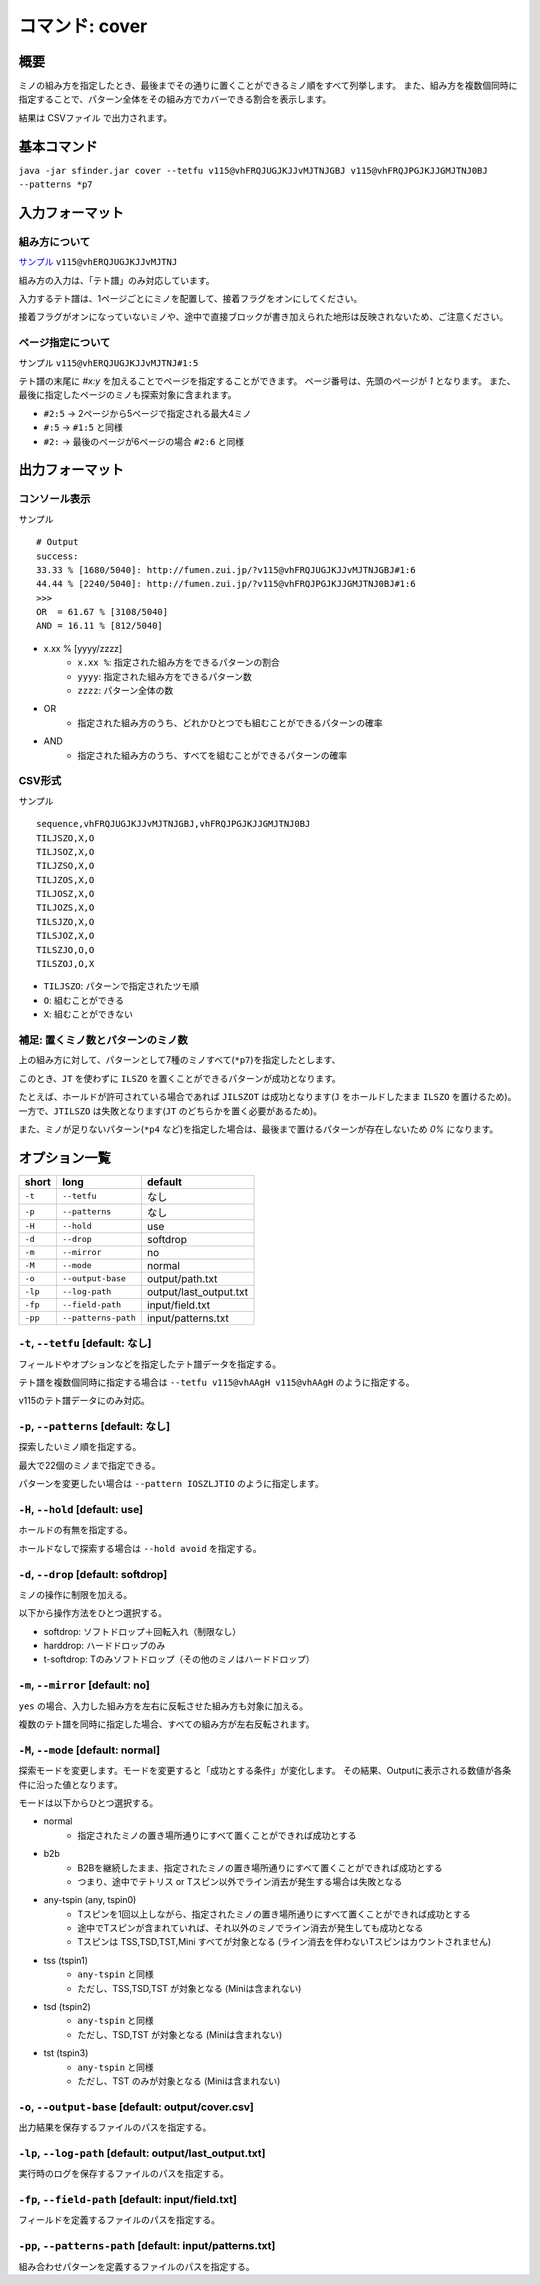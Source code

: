 ============================================================
コマンド: cover
============================================================

概要
============================================================

ミノの組み方を指定したとき、最後までその通りに置くことができるミノ順をすべて列挙します。
また、組み方を複数個同時に指定することで、パターン全体をその組み方でカバーできる割合を表示します。

結果は CSVファイル で出力されます。


基本コマンド
============================================================

``java -jar sfinder.jar cover --tetfu v115@vhFRQJUGJKJJvMJTNJGBJ v115@vhFRQJPGJKJJGMJTNJ0BJ --patterns *p7``


入力フォーマット
============================================================

組み方について
^^^^^^^^^^^^^^^^^^^^^^^^^^^^^^^^^^^^^^^^^^^^^^^^^^^^^^^^^^^^^

`サンプル <http://fumen.zui.jp/?v115@vhERQJUGJKJJvMJTNJ>`_ ``v115@vhERQJUGJKJJvMJTNJ``

組み方の入力は、「テト譜」のみ対応しています。

入力するテト譜は、1ページごとにミノを配置して、接着フラグをオンにしてください。

接着フラグがオンになっていないミノや、途中で直接ブロックが書き加えられた地形は反映されないため、ご注意ください。


ページ指定について
^^^^^^^^^^^^^^^^^^^^^^^^^^^^^^^^^^^^^^^^^^^^^^^^^^^^^^^^^^^^^

サンプル ``v115@vhERQJUGJKJJvMJTNJ#1:5``

テト譜の末尾に `#x:y` を加えることでページを指定することができます。
ページ番号は、先頭のページが `1` となります。
また、最後に指定したページのミノも探索対象に含まれます。

* ``#2:5`` -> 2ページから5ページで指定される最大4ミノ
* ``#:5`` -> ``#1:5`` と同様
* ``#2:`` -> 最後のページが6ページの場合 ``#2:6`` と同様


出力フォーマット
============================================================

コンソール表示
^^^^^^^^^^^^^^^^^^^^^^^^^^^^^^^^^^^^^^^^^^^^^^^^^^^^^^^^^^^^^

サンプル ::

  # Output
  success:
  33.33 % [1680/5040]: http://fumen.zui.jp/?v115@vhFRQJUGJKJJvMJTNJGBJ#1:6
  44.44 % [2240/5040]: http://fumen.zui.jp/?v115@vhFRQJPGJKJJGMJTNJ0BJ#1:6
  >>>
  OR  = 61.67 % [3108/5040]
  AND = 16.11 % [812/5040]


* x.xx % [yyyy/zzzz]
    - ``x.xx %``: 指定された組み方をできるパターンの割合
    - ``yyyy``: 指定された組み方をできるパターン数
    - ``zzzz``: パターン全体の数

* OR
    - 指定された組み方のうち、どれかひとつでも組むことができるパターンの確率

* AND
    - 指定された組み方のうち、すべてを組むことができるパターンの確率


CSV形式
^^^^^^^^^^^^^^^^^^^^^^^^^^^^^^^^^^^^^^^^^^^^^^^^^^^^^^^^^^^^^

サンプル ::

  sequence,vhFRQJUGJKJJvMJTNJGBJ,vhFRQJPGJKJJGMJTNJ0BJ
  TILJSZO,X,O
  TILJSOZ,X,O
  TILJZSO,X,O
  TILJZOS,X,O
  TILJOSZ,X,O
  TILJOZS,X,O
  TILSJZO,X,O
  TILSJOZ,X,O
  TILSZJO,O,O
  TILSZOJ,O,X


* ``TILJSZO``: パターンで指定されたツモ順
* ``O``: 組むことができる
* ``X``: 組むことができない


補足: 置くミノ数とパターンのミノ数
^^^^^^^^^^^^^^^^^^^^^^^^^^^^^^^^^^^^^^^^^^^^^^^^^^^^^^^^^^^^^

.. |sample_001| image:: img/sample_001.png
   :scale: 50

|sample_001|

上の組み方に対して、パターンとして7種のミノすべて(``*p7``)を指定したとします、

このとき、``JT`` を使わずに ``ILSZO`` を置くことができるパターンが成功となります。

たとえば、ホールドが許可されている場合であれば ``JILSZOT`` は成功となります(``J`` をホールドしたまま ``ILSZO`` を置けるため)。
一方で、``JTILSZO`` は失敗となります(``JT`` のどちらかを置く必要があるため)。

また、ミノが足りないパターン(``*p4`` など)を指定した場合は、最後まで置けるパターンが存在しないため `0%` になります。


オプション一覧
============================================================

======== ====================== ======================
short    long                   default
======== ====================== ======================
``-t``   ``--tetfu``            なし
``-p``   ``--patterns``         なし
``-H``   ``--hold``             use
``-d``   ``--drop``             softdrop
``-m``   ``--mirror``           no
``-M``   ``--mode``             normal
``-o``   ``--output-base``      output/path.txt
``-lp``  ``--log-path``         output/last_output.txt
``-fp``  ``--field-path``       input/field.txt
``-pp``  ``--patterns-path``    input/patterns.txt
======== ====================== ======================


``-t``, ``--tetfu`` [default: なし]
^^^^^^^^^^^^^^^^^^^^^^^^^^^^^^^^^^^^^^^^^^^^^^^^^^^^^^^^^^^^^

フィールドやオプションなどを指定したテト譜データを指定する。

テト譜を複数個同時に指定する場合は ``--tetfu v115@vhAAgH v115@vhAAgH`` のように指定する。

v115のテト譜データにのみ対応。


``-p``, ``--patterns`` [default: なし]
^^^^^^^^^^^^^^^^^^^^^^^^^^^^^^^^^^^^^^^^^^^^^^^^^^^^^^^^^^^^^

探索したいミノ順を指定する。

最大で22個のミノまで指定できる。

パターンを変更したい場合は ``--pattern IOSZLJTIO`` のように指定します。


``-H``, ``--hold`` [default: use]
^^^^^^^^^^^^^^^^^^^^^^^^^^^^^^^^^^^^^^^^^^^^^^^^^^^^^^^^^^^^^

ホールドの有無を指定する。

ホールドなしで探索する場合は ``--hold avoid`` を指定する。


``-d``, ``--drop`` [default: softdrop]
^^^^^^^^^^^^^^^^^^^^^^^^^^^^^^^^^^^^^^^^^^^^^^^^^^^^^^^^^^^^^

ミノの操作に制限を加える。

以下から操作方法をひとつ選択する。

* softdrop: ソフトドロップ＋回転入れ（制限なし）
* harddrop: ハードドロップのみ
* t-softdrop: Tのみソフトドロップ（その他のミノはハードドロップ）


``-m``, ``--mirror`` [default: no]
^^^^^^^^^^^^^^^^^^^^^^^^^^^^^^^^^^^^^^^^^^^^^^^^^^^^^^^^^^^^^

``yes`` の場合、入力した組み方を左右に反転させた組み方も対象に加える。

複数のテト譜を同時に指定した場合、すべての組み方が左右反転されます。


``-M``, ``--mode`` [default: normal]
^^^^^^^^^^^^^^^^^^^^^^^^^^^^^^^^^^^^^^^^^^^^^^^^^^^^^^^^^^^^^

探索モードを変更します。モードを変更すると「成功とする条件」が変化します。
その結果、Outputに表示される数値が各条件に沿った値となります。

モードは以下からひとつ選択する。

* normal
    - 指定されたミノの置き場所通りにすべて置くことができれば成功とする
* b2b
    - B2Bを継続したまま、指定されたミノの置き場所通りにすべて置くことができれば成功とする
    - つまり、途中でテトリス or Tスピン以外でライン消去が発生する場合は失敗となる
* any-tspin (any, tspin0)
    - Tスピンを1回以上しながら、指定されたミノの置き場所通りにすべて置くことができれば成功とする
    - 途中でTスピンが含まれていれば、それ以外のミノでライン消去が発生しても成功となる
    - Tスピンは TSS,TSD,TST,Mini すべてが対象となる (ライン消去を伴わないTスピンはカウントされません)
* tss (tspin1)
    - ``any-tspin`` と同様
    - ただし、TSS,TSD,TST が対象となる (Miniは含まれない)
* tsd (tspin2)
    - ``any-tspin`` と同様
    - ただし、TSD,TST が対象となる (Miniは含まれない)
* tst (tspin3)
    - ``any-tspin`` と同様
    - ただし、TST のみが対象となる (Miniは含まれない)


``-o``, ``--output-base`` [default: output/cover.csv]
^^^^^^^^^^^^^^^^^^^^^^^^^^^^^^^^^^^^^^^^^^^^^^^^^^^^^^^^^^^^^

出力結果を保存するファイルのパスを指定する。


``-lp``, ``--log-path`` [default: output/last_output.txt]
^^^^^^^^^^^^^^^^^^^^^^^^^^^^^^^^^^^^^^^^^^^^^^^^^^^^^^^^^^^^^

実行時のログを保存するファイルのパスを指定する。


``-fp``, ``--field-path`` [default: input/field.txt]
^^^^^^^^^^^^^^^^^^^^^^^^^^^^^^^^^^^^^^^^^^^^^^^^^^^^^^^^^^^^^

フィールドを定義するファイルのパスを指定する。


``-pp``, ``--patterns-path`` [default: input/patterns.txt]
^^^^^^^^^^^^^^^^^^^^^^^^^^^^^^^^^^^^^^^^^^^^^^^^^^^^^^^^^^^^^

組み合わせパターンを定義するファイルのパスを指定する。

